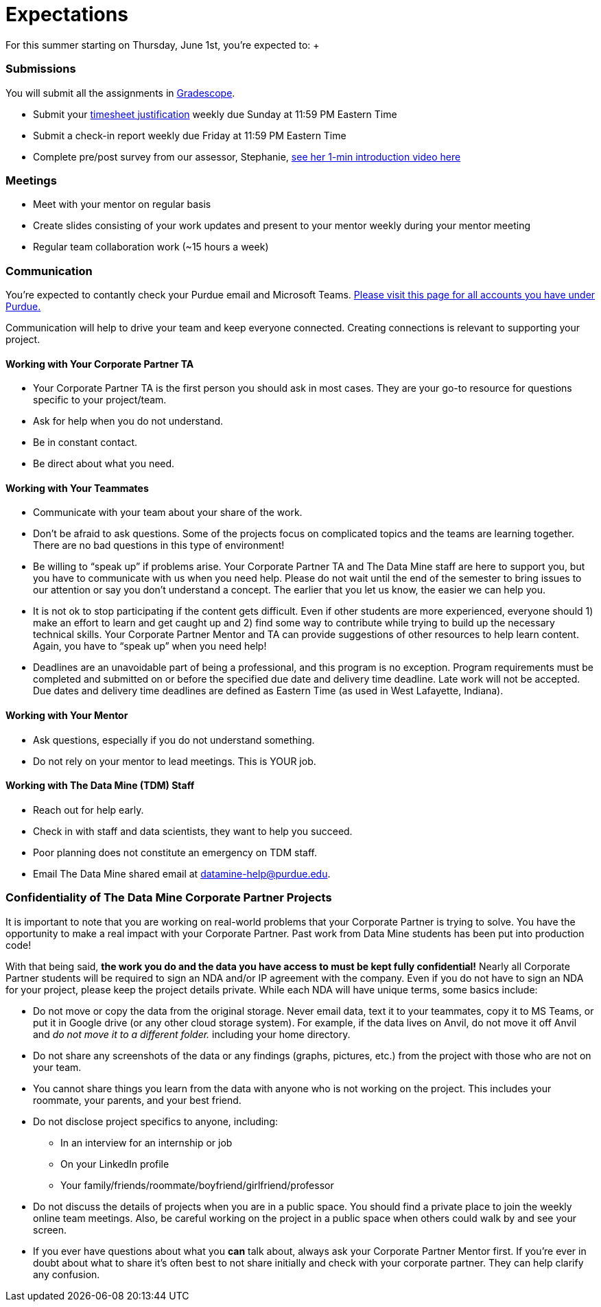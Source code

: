 = Expectations
For this summer starting on Thursday, June 1st, you're expected to: +

=== Submissions
You will submit all the assignments in https://www.gradescope.com/[Gradescope].

* Submit your xref:timesheet.adoc[timesheet justification] weekly due Sunday at 11:59 PM Eastern Time + 
* Submit a check-in report weekly due Friday at 11:59 PM Eastern Time +
* Complete pre/post survey from our assessor, Stephanie, https://www.youtube.com/watch?v=wol_unqeHfg[see her 1-min introduction video here]

=== Meetings
* Meet with your mentor on regular basis
* Create slides consisting of your work updates and present to your mentor weekly during your mentor meeting
* Regular team collaboration work (~15 hours a week)

=== Communication
You're expected to contantly check your Purdue email and Microsoft Teams. xref:purdue-account-usage.adoc[Please visit this page for all accounts you have under Purdue.]

Communication will help to drive your team and keep everyone connected. Creating connections is relevant to supporting your project.

==== Working with Your Corporate Partner TA
* Your Corporate Partner TA is the first person you should ask in most cases. They are your go-to resource for questions specific to your project/team.
* Ask for help when you do not understand. 
* Be in constant contact.
* Be direct about what you need.

==== Working with Your Teammates
* Communicate with your team about your share of the work.
* Don’t be afraid to ask questions. Some of the projects focus on complicated topics and the teams are learning together. There are no bad questions in this type of environment!
* Be willing to “speak up” if problems arise. Your Corporate Partner TA and The Data Mine staff are here to support you, but you have to communicate with us when you need help. Please do not wait until the end of the semester to bring issues to our attention or say you don’t understand a concept. The earlier that you let us know, the easier we can help you.
* It is not ok to stop participating if the content gets difficult. Even if other students are more experienced, everyone should 1) make an effort to learn and get caught up and 2) find some way to contribute while trying to build up the necessary technical skills. Your Corporate Partner Mentor and TA can provide suggestions of other resources to help learn content. Again, you have to “speak up” when you need help!
* Deadlines are an unavoidable part of being a professional, and this program is no exception. Program requirements must be completed and submitted on or before the specified due date and delivery time deadline. Late work will not be accepted. Due dates and delivery time deadlines are defined as Eastern Time (as used in West Lafayette, Indiana).

==== Working with Your Mentor
* Ask questions, especially if you do not understand something.
* Do not rely on your mentor to lead meetings. This is YOUR job.

==== Working with The Data Mine (TDM) Staff
* Reach out for help early.
* Check in with staff and data scientists, they want to help you succeed.
* Poor planning does not constitute an emergency on TDM staff.
* Email The Data Mine shared email at datamine-help@purdue.edu.

=== Confidentiality of The Data Mine Corporate Partner Projects 
It is important to note that you are working on real-world problems that your Corporate Partner is trying to solve. You have the opportunity to make a real impact with your Corporate Partner. Past work from Data Mine students has been put into production code!

With that being said, *the work you do and the data you have access to must be kept fully confidential!* Nearly all Corporate Partner students will be required to sign an NDA and/or IP agreement with the company. Even if you do not have to sign an NDA for your project, please keep the project details private. While each NDA will have unique terms, some basics include:

*	Do not move or copy the data from the original storage. Never email data, text it to your teammates, copy it to MS Teams, or put it in Google drive (or any other cloud storage system). For example, if the data lives on Anvil, do not move it off Anvil and _do not move it to a different folder._ including your home directory. 
*	Do not share any screenshots of the data or any findings (graphs, pictures, etc.) from the project with those who are not on your team. 
*	You cannot share things you learn from the data with anyone who is not working on the project. This includes your roommate, your parents, and your best friend. 
*	Do not disclose project specifics to anyone, including:
**	In an interview for an internship or job
**	On your LinkedIn profile
**	Your family/friends/roommate/boyfriend/girlfriend/professor 
*	Do not discuss the details of projects when you are in a public space. You should find a private place to join the weekly online team meetings. Also, be careful working on the project in a public space when others could walk by and see your screen. 
*	If you ever have questions about what you *can* talk about, always ask your Corporate Partner Mentor first. 
If you’re ever in doubt about what to share it’s often best to not share initially and check with your corporate partner. They can help clarify any confusion.
